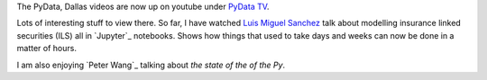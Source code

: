 .. title: PyData, Dallas
.. slug: pydata-dallas
.. date: 2015-05-04 21:57:45 UTC
.. tags: python finance data science draft
.. category:
.. link: 
.. description: Videos for Dallas PyData conference, 2015
.. type: text

The PyData, Dallas videos are now up on youtube under `PyData TV`_.

Lots of interesting stuff to view there.  So far, I have watched `Luis
Miguel Sanchez`_ talk about modelling insurance linked securities
(ILS) all in `Jupyter`_ notebooks.  Shows how things that used to take
days and weeks can now be done in a matter of hours.

I am also enjoying `Peter Wang`_ talking about *the state of the of
the Py*.

.. _PyData TV: https://www.youtube.com/user/PyDataTV
.. _Luis Miguel Sanchez: https://www.youtube.com/watch?v=heGtUhFm1-A
